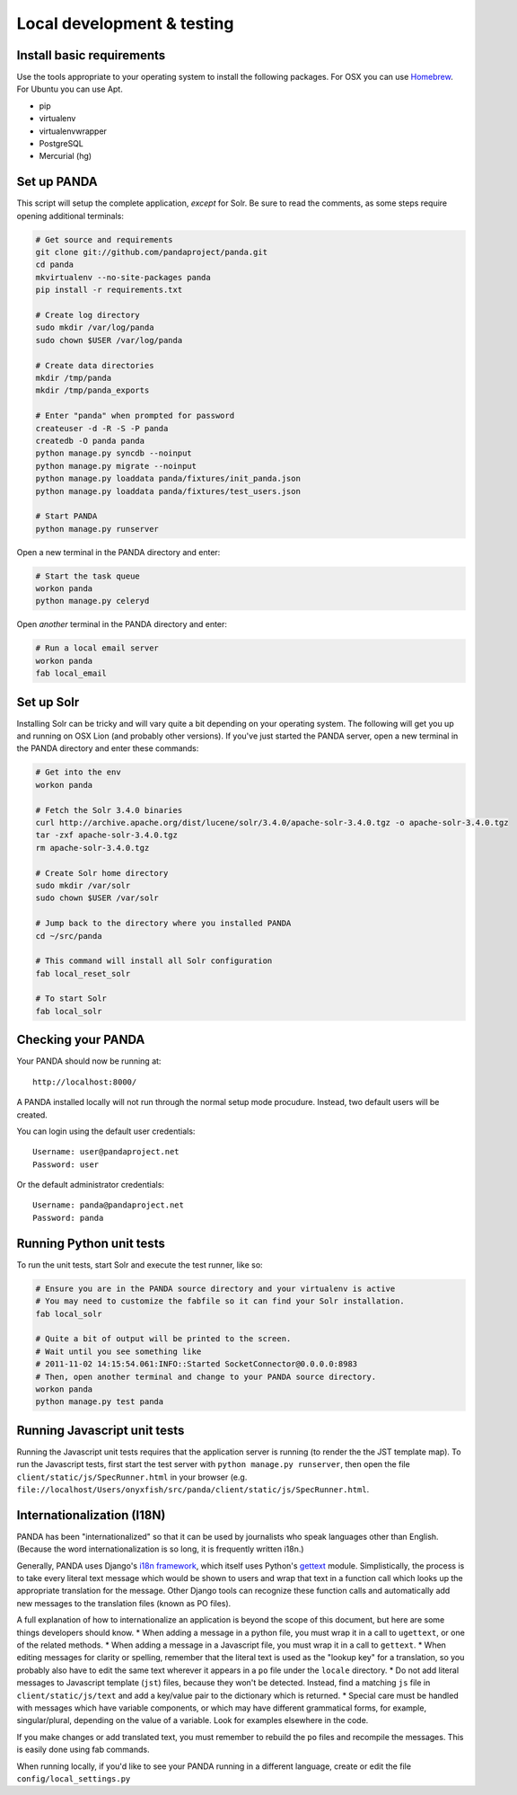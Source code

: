 ===========================
Local development & testing
===========================

Install basic requirements
==========================

Use the tools appropriate to your operating system to install the following packages. For OSX you can use `Homebrew <https://github.com/mxcl/homebrew>`_. For Ubuntu you can use Apt.

* pip
* virtualenv
* virtualenvwrapper
* PostgreSQL
* Mercurial (hg)

Set up PANDA
============

This script will setup the complete application, *except* for Solr. Be sure to read the comments, as some steps require opening additional terminals:

.. code-block:: bash

    # Get source and requirements
    git clone git://github.com/pandaproject/panda.git
    cd panda
    mkvirtualenv --no-site-packages panda
    pip install -r requirements.txt

    # Create log directory
    sudo mkdir /var/log/panda
    sudo chown $USER /var/log/panda

    # Create data directories
    mkdir /tmp/panda
    mkdir /tmp/panda_exports

    # Enter "panda" when prompted for password
    createuser -d -R -S -P panda
    createdb -O panda panda
    python manage.py syncdb --noinput
    python manage.py migrate --noinput
    python manage.py loaddata panda/fixtures/init_panda.json
    python manage.py loaddata panda/fixtures/test_users.json

    # Start PANDA
    python manage.py runserver

Open a new terminal in the PANDA directory and enter:

.. code-block:: bash

    # Start the task queue 
    workon panda
    python manage.py celeryd

Open *another* terminal in the PANDA directory and enter:

.. code-block:: bash

    # Run a local email server
    workon panda
    fab local_email

Set up Solr
===========

Installing Solr can be tricky and will vary quite a bit depending on your operating system. The following will get you up and running on OSX Lion (and probably other versions). If you've just started the PANDA server, open a new terminal in the PANDA directory and enter these commands:

.. code-block:: bash

    # Get into the env
    workon panda

    # Fetch the Solr 3.4.0 binaries
    curl http://archive.apache.org/dist/lucene/solr/3.4.0/apache-solr-3.4.0.tgz -o apache-solr-3.4.0.tgz
    tar -zxf apache-solr-3.4.0.tgz
    rm apache-solr-3.4.0.tgz

    # Create Solr home directory
    sudo mkdir /var/solr
    sudo chown $USER /var/solr

    # Jump back to the directory where you installed PANDA
    cd ~/src/panda

    # This command will install all Solr configuration
    fab local_reset_solr

    # To start Solr
    fab local_solr

Checking your PANDA
===================

Your PANDA should now be running at::

    http://localhost:8000/

A PANDA installed locally will not run through the normal setup mode procudure. Instead, two default users will be created.

You can login using the default user credentials::

    Username: user@pandaproject.net
    Password: user

Or the default administrator credentials::

    Username: panda@pandaproject.net
    Password: panda

Running Python unit tests
=========================

To run the unit tests, start Solr and execute the test runner, like so:

.. code-block:: bash

    # Ensure you are in the PANDA source directory and your virtualenv is active
    # You may need to customize the fabfile so it can find your Solr installation.
    fab local_solr

    # Quite a bit of output will be printed to the screen. 
    # Wait until you see something like
    # 2011-11-02 14:15:54.061:INFO::Started SocketConnector@0.0.0.0:8983
    # Then, open another terminal and change to your PANDA source directory.
    workon panda
    python manage.py test panda

Running Javascript unit tests
=============================

Running the Javascript unit tests requires that the application server is running (to render the the JST template map). To run the Javascript tests, first start the test server with ``python manage.py runserver``, then open the file ``client/static/js/SpecRunner.html`` in your browser (e.g. ``file://localhost/Users/onyxfish/src/panda/client/static/js/SpecRunner.html``.

Internationalization (I18N)
===========================

PANDA has been "internationalized" so that it can be used by journalists who speak languages other than English. (Because the word internationalization is so long, it is frequently written i18n.)

Generally, PANDA uses Django's `i18n framework <https://docs.djangoproject.com/en/dev/topics/i18n/>`_, which itself uses Python's `gettext <http://docs.python.org/2/library/gettext.html>`_ module. Simplistically, the process is to take every literal text message which would be shown to users and wrap that text in a function call which looks up the appropriate translation for the message. Other Django tools can recognize these function calls and automatically add new messages to the translation files (known as PO files).

A full explanation of how to internationalize an application is beyond the scope of this document, but here are some things developers should know.
* When adding a message in a python file, you must wrap it in a call to ``ugettext``, or one of the related methods.
* When adding a message in a Javascript file, you must wrap it in a call to ``gettext``. 
* When editing messages for clarity or spelling, remember that the literal text is used as the "lookup key" for a translation, so you probably also have to edit the same text wherever it appears in a ``po`` file under the ``locale`` directory.
* Do not add literal messages to Javascript template (``jst``) files, because they won't be detected. Instead, find a matching ``js`` file in ``client/static/js/text`` and add a key/value pair to the dictionary which is returned.
* Special care must be handled with messages which have variable components, or which may have different grammatical forms, for example, singular/plural, depending on the value of a variable. Look for examples elsewhere in the code.

If you make changes or add translated text, you must remember to rebuild the ``po`` files and recompile the messages. This is easily done using fab commands.

.. code-block:: bash
    # To update the PO files with new or edited messages
    fab makemessages

    # after editing the PO files, you must compile them to see the results in a running application
    fab compilemessages

When running locally, if you'd like to see your PANDA running in a different language, create or edit the file ``config/local_settings.py``

.. code-block:: python
    # set the value of language code to an ISO 639-2 language code matching a directory which exists under the locale directory
    LANGUAGE_CODE = 'de'


